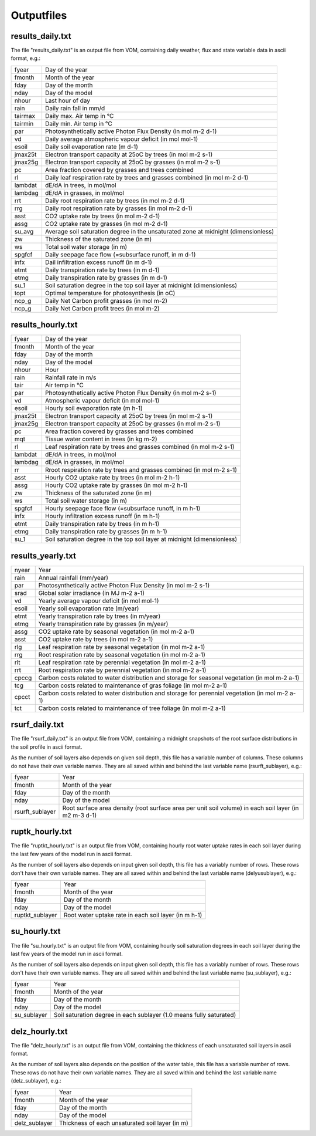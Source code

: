 Outputfiles
===============================

results_daily.txt
-------------------------------
The file "results_daily.txt" is an output file from VOM, containing daily weather, flux and state variable data in ascii format, e.g.:


+-----------------+-------------------------------------------------------------------------------------------------------------+
|fyear            | Day of the year                                                                                             |
+-----------------+-------------------------------------------------------------------------------------------------------------+
|fmonth           | Month of the year                                                                                           |
+-----------------+-------------------------------------------------------------------------------------------------------------+
|fday             | Day of the month                                                                                            |
+-----------------+-------------------------------------------------------------------------------------------------------------+
|nday             | Day of the model                                                                                            |
+-----------------+-------------------------------------------------------------------------------------------------------------+
|nhour            | Last hour of day                                                                                            |
+-----------------+-------------------------------------------------------------------------------------------------------------+
|rain             | Daily rain fall in mm/d                                                                                     |
+-----------------+-------------------------------------------------------------------------------------------------------------+
|tairmax          | Daily max. Air temp in °C                                                                                   |
+-----------------+-------------------------------------------------------------------------------------------------------------+
|tairmin          | Daily min. Air temp in °C                                                                                   |
+-----------------+-------------------------------------------------------------------------------------------------------------+
|par              | Photosynthetically active Photon Flux Density (in mol m-2 d-1)                                              |
+-----------------+-------------------------------------------------------------------------------------------------------------+
|vd               | Daily average atmospheric vapour deficit (in mol mol-1)                                                     |
+-----------------+-------------------------------------------------------------------------------------------------------------+
|esoil            | Daily soil evaporation rate (m d-1)                                                                         |
+-----------------+-------------------------------------------------------------------------------------------------------------+
|jmax25t          | Electron transport capacity at 25oC by trees (in mol m-2 s-1)                                               |
+-----------------+-------------------------------------------------------------------------------------------------------------+
|jmax25g          | Electron transport capacity at 25oC by grasses (in mol m-2 s-1)                                             |
+-----------------+-------------------------------------------------------------------------------------------------------------+
|pc               | Area fraction covered by grasses and trees combined                                                         |
+-----------------+-------------------------------------------------------------------------------------------------------------+
|rl               | Daily leaf respiration rate by trees and grasses combined (in mol m-2 d-1)                                  |
+-----------------+-------------------------------------------------------------------------------------------------------------+
|lambdat          | dE/dA in trees, in mol/mol                                                                                  |
+-----------------+-------------------------------------------------------------------------------------------------------------+
|lambdag          | dE/dA in grasses, in mol/mol                                                                                |
+-----------------+-------------------------------------------------------------------------------------------------------------+
|rrt              | Daily root respiration rate by trees (in mol m-2 d-1)                                                       |
+-----------------+-------------------------------------------------------------------------------------------------------------+
|rrg              | Daily root respiration rate by grasses (in mol m-2 d-1)                                                     |
+-----------------+-------------------------------------------------------------------------------------------------------------+
|asst             | CO2 uptake rate by trees (in mol m-2 d-1)                                                                   |
+-----------------+-------------------------------------------------------------------------------------------------------------+
|assg             | CO2 uptake rate by grasses (in mol m-2 d-1)                                                                 |
+-----------------+-------------------------------------------------------------------------------------------------------------+
|su_avg           | Average soil saturation degree in the unsaturated zone at midnight (dimensionless)                          |
+-----------------+-------------------------------------------------------------------------------------------------------------+
|zw               | Thickness of the saturated zone (in m)                                                                      |
+-----------------+-------------------------------------------------------------------------------------------------------------+
|ws               | Total soil water storage (in m)                                                                             |
+-----------------+-------------------------------------------------------------------------------------------------------------+
|spgfcf           | Daily seepage face flow (=subsurface runoff, in m d-1)                                                      |
+-----------------+-------------------------------------------------------------------------------------------------------------+
|infx             | Dail infiltration excess runoff (in m d-1)                                                                  |
+-----------------+-------------------------------------------------------------------------------------------------------------+
|etmt             | Daily transpiration rate by trees (in m d-1)                                                                |
+-----------------+-------------------------------------------------------------------------------------------------------------+
|etmg             | Daily transpiration rate by grasses (in m d-1)                                                              |
+-----------------+-------------------------------------------------------------------------------------------------------------+
|su_1             | Soil saturation degree in the top soil layer at midnight (dimensionless)                                    |
+-----------------+-------------------------------------------------------------------------------------------------------------+
|topt             | Optimal temperature for photosynthesis (in oC)                                                              |
+-----------------+-------------------------------------------------------------------------------------------------------------+
|ncp_g            | Daily Net Carbon profit grasses (in mol m-2)                                                                |
+-----------------+-------------------------------------------------------------------------------------------------------------+
|ncp_g            | Daily Net Carbon profit trees (in mol m-2)                                                                  |
+-----------------+-------------------------------------------------------------------------------------------------------------+



results_hourly.txt
-------------------------------

+-----------------+-------------------------------------------------------------------------------------------------------------+
|fyear            | Day of the year                                                                                             |
+-----------------+-------------------------------------------------------------------------------------------------------------+
|fmonth           | Month of the year                                                                                           |
+-----------------+-------------------------------------------------------------------------------------------------------------+
|fday             | Day of the month                                                                                            |
+-----------------+-------------------------------------------------------------------------------------------------------------+
|nday             | Day of the model                                                                                            |
+-----------------+-------------------------------------------------------------------------------------------------------------+
|nhour            | Hour                                                                                                        |
+-----------------+-------------------------------------------------------------------------------------------------------------+
|rain             | Rainfall rate in m/s                                                                                        |
+-----------------+-------------------------------------------------------------------------------------------------------------+
|tair             | Air temp in °C                                                                                              |
+-----------------+-------------------------------------------------------------------------------------------------------------+
|par              | Photosynthetically active Photon Flux Density (in mol m-2 s-1)                                              |
+-----------------+-------------------------------------------------------------------------------------------------------------+
|vd               | Atmospheric vapour deficit (in mol mol-1)                                                                   |
+-----------------+-------------------------------------------------------------------------------------------------------------+
|esoil            | Hourly soil evaporation rate (m h-1)                                                                        |
+-----------------+-------------------------------------------------------------------------------------------------------------+
|jmax25t          | Electron transport capacity at 25oC by trees (in mol m-2 s-1)                                               |
+-----------------+-------------------------------------------------------------------------------------------------------------+
|jmax25g          | Electron transport capacity at 25oC by grasses (in mol m-2 s-1)                                             |
+-----------------+-------------------------------------------------------------------------------------------------------------+
|pc               | Area fraction covered by grasses and trees combined                                                         |
+-----------------+-------------------------------------------------------------------------------------------------------------+
|mqt              | Tissue water content in trees (in kg m-2)                                                                   |
+-----------------+-------------------------------------------------------------------------------------------------------------+
|rl               | Leaf respiration rate by trees and grasses combined (in mol m-2 s-1)                                        |
+-----------------+-------------------------------------------------------------------------------------------------------------+
|lambdat          | dE/dA in trees, in mol/mol                                                                                  |
+-----------------+-------------------------------------------------------------------------------------------------------------+
|lambdag          | dE/dA in grasses, in mol/mol                                                                                |
+-----------------+-------------------------------------------------------------------------------------------------------------+
|rr               | Rroot respiration rate by trees and grasses combined (in mol m-2 s-1)                                       |
+-----------------+-------------------------------------------------------------------------------------------------------------+
|asst             | Hourly CO2 uptake rate by trees (in mol m-2 h-1)                                                            |
+-----------------+-------------------------------------------------------------------------------------------------------------+
|assg             | Hourly CO2 uptake rate by grasses (in mol m-2 h-1)                                                          |
+-----------------+-------------------------------------------------------------------------------------------------------------+
|zw               | Thickness of the saturated zone (in m)                                                                      |
+-----------------+-------------------------------------------------------------------------------------------------------------+
|ws               | Total soil water storage (in m)                                                                             |
+-----------------+-------------------------------------------------------------------------------------------------------------+
|spgfcf           | Hourly seepage face flow (=subsurface runoff, in m h-1)                                                     |
+-----------------+-------------------------------------------------------------------------------------------------------------+
|infx             | Hourly infiltration excess runoff (in m h-1)                                                                |
+-----------------+-------------------------------------------------------------------------------------------------------------+
|etmt             | Daily transpiration rate by trees (in m h-1)                                                                |
+-----------------+-------------------------------------------------------------------------------------------------------------+
|etmg             | Daily transpiration rate by grasses (in m h-1)                                                              |
+-----------------+-------------------------------------------------------------------------------------------------------------+
|su_1             | Soil saturation degree in the top soil layer at midnight (dimensionless)                                    |
+-----------------+-------------------------------------------------------------------------------------------------------------+

results_yearly.txt
-------------------------------

+-----------------+-------------------------------------------------------------------------------------------------------------+
|nyear            | Year                                                                                                        |
+-----------------+-------------------------------------------------------------------------------------------------------------+
|rain             | Annual rainfall (mm/year)                                                                                   |
+-----------------+-------------------------------------------------------------------------------------------------------------+
|par              | Photosynthetically active Photon Flux Density (in mol m-2 s-1)                                              |
+-----------------+-------------------------------------------------------------------------------------------------------------+
|srad             | Global solar irradiance (in MJ m-2 a-1)                                                                     |
+-----------------+-------------------------------------------------------------------------------------------------------------+
|vd               | Yearly average vapour deficit (in mol mol-1)                                                                |
+-----------------+-------------------------------------------------------------------------------------------------------------+
|esoil            | Yearly soil evaporation rate (m/year)                                                                       |
+-----------------+-------------------------------------------------------------------------------------------------------------+
|etmt             | Yearly transpiration rate by trees (in m/year)                                                              |
+-----------------+-------------------------------------------------------------------------------------------------------------+
|etmg             | Yearly transpiration rate by grasses (in m/year)                                                            |
+-----------------+-------------------------------------------------------------------------------------------------------------+
|assg             | CO2 uptake rate by seasonal vegetation (in mol m-2 a-1)                                                     |
+-----------------+-------------------------------------------------------------------------------------------------------------+
|asst             | CO2 uptake rate by trees (in mol m-2 a-1)                                                                   |
+-----------------+-------------------------------------------------------------------------------------------------------------+
|rlg              | Leaf respiration rate by seasonal vegetation (in mol m-2 a-1)                                               |
+-----------------+-------------------------------------------------------------------------------------------------------------+
|rrg              | Root respiration rate by seasonal vegetation  (in mol m-2 a-1)                                              |
+-----------------+-------------------------------------------------------------------------------------------------------------+
|rlt              | Leaf respiration rate by perennial vegetation (in mol m-2 a-1)                                              |
+-----------------+-------------------------------------------------------------------------------------------------------------+
|rrt              | Root respiration rate by perennial vegetation  (in mol m-2 a-1)                                             |
+-----------------+-------------------------------------------------------------------------------------------------------------+
|cpccg            | Carbon costs related to water distribution and storage for seasonal vegetation (in mol m-2 a-1)             |
+-----------------+-------------------------------------------------------------------------------------------------------------+
|tcg              | Carbon costs related to maintenance of gras foliage (in mol m-2 a-1)                                        |
+-----------------+-------------------------------------------------------------------------------------------------------------+
|cpcct            | Carbon costs related to water distribution and storage for perennial vegetation (in mol m-2 a-1)            |
+-----------------+-------------------------------------------------------------------------------------------------------------+
|tct              | Carbon costs related to maintenance of tree foliage (in mol m-2 a-1)                                        |
+-----------------+-------------------------------------------------------------------------------------------------------------+


rsurf_daily.txt
-------------------------------
The file "rsurf_daily.txt" is an output file from VOM, containing a midnight snapshots of the root surface distributions in the soil profile in ascii format.

As the number of soil layers also depends on given soil depth, this file has a variable number of columns. These columns do not have their own variable names. They are all saved within and behind the last variable name (rsurft_sublayer), e.g.:

+-----------------+-------------------------------------------------------------------------------------------------------------+
|fyear            | Year                                                                                                        |
+-----------------+-------------------------------------------------------------------------------------------------------------+
|fmonth           | Month of the year                                                                                           |
+-----------------+-------------------------------------------------------------------------------------------------------------+
|fday             | Day of the month                                                                                            |
+-----------------+-------------------------------------------------------------------------------------------------------------+
|nday             | Day of the model                                                                                            |
+-----------------+-------------------------------------------------------------------------------------------------------------+
|rsurft_sublayer  | Root surface area density (root surface area per unit soil volume) in each soil layer (in m2 m-3 d-1)       |
+-----------------+-------------------------------------------------------------------------------------------------------------+


ruptk_hourly.txt
-------------------------------
The file "ruptkt_hourly.txt" is an output file from VOM, containing hourly root water uptake rates in each soil layer during the last few years of the model run in ascii format.

As the number of soil layers also depends on input given soil depth, this file has a variably number of rows. These rows don't have their own variable names. They are all saved within and behind the last variable name (delyusublayer), e.g.:

+-----------------+-------------------------------------------------------------------------------------------------------------+
|fyear            | Year                                                                                                        |
+-----------------+-------------------------------------------------------------------------------------------------------------+
|fmonth           | Month of the year                                                                                           |
+-----------------+-------------------------------------------------------------------------------------------------------------+
|fday             | Day of the month                                                                                            |
+-----------------+-------------------------------------------------------------------------------------------------------------+
|nday             | Day of the model                                                                                            |
+-----------------+-------------------------------------------------------------------------------------------------------------+
|ruptkt_sublayer  | Root water uptake rate in each soil layer (in m h-1)                                                        |
+-----------------+-------------------------------------------------------------------------------------------------------------+


su_hourly.txt
-------------------------------
The file "su_hourly.txt" is an output file from VOM, containing hourly soil saturation degrees in each soil layer during the last few years of the model run in ascii format.

As the number of soil layers also depends on input given soil depth, this file has a variably number of rows. These rows don't have their own variable names. They are all saved within and behind the last variable name (su_sublayer), e.g.:

+-----------------+-------------------------------------------------------------------------------------------------------------+
|fyear            | Year                                                                                                        |
+-----------------+-------------------------------------------------------------------------------------------------------------+
|fmonth           | Month of the year                                                                                           |
+-----------------+-------------------------------------------------------------------------------------------------------------+
|fday             | Day of the month                                                                                            |
+-----------------+-------------------------------------------------------------------------------------------------------------+
|nday             | Day of the model                                                                                            |
+-----------------+-------------------------------------------------------------------------------------------------------------+
|su_sublayer      | Soil saturation degree in each sublayer (1.0 means fully saturated)                                         |
+-----------------+-------------------------------------------------------------------------------------------------------------+


delz_hourly.txt
-------------------------------
The file "delz_hourly.txt" is an output file from VOM, containing the thickness of each unsaturated soil layers in ascii format.

As the number of soil layers also depends on the position of the water table, this file has a variable number of rows. These rows do not have their own variable names. They are all saved within and behind the last variable name (delz_sublayer), e.g.:

+-----------------+-------------------------------------------------------------------------------------------------------------+
|fyear            | Year                                                                                                        |
+-----------------+-------------------------------------------------------------------------------------------------------------+
|fmonth           | Month of the year                                                                                           |
+-----------------+-------------------------------------------------------------------------------------------------------------+
|fday             | Day of the month                                                                                            |
+-----------------+-------------------------------------------------------------------------------------------------------------+
|nday             | Day of the model                                                                                            |
+-----------------+-------------------------------------------------------------------------------------------------------------+
|delz_sublayer    | Thickness of each unsaturated soil layer (in m)                                                             |
+-----------------+-------------------------------------------------------------------------------------------------------------+


